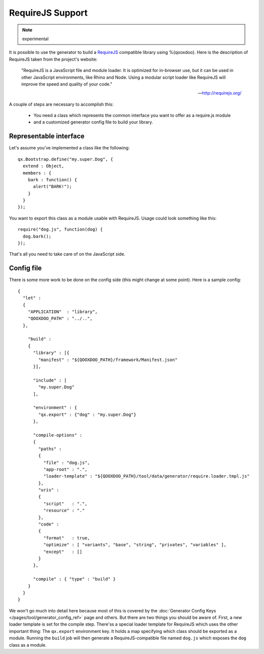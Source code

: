 RequireJS Support
*****************

.. note::
  experimental


It is possible to use the generator to build a `RequireJS <http://requirejs.org/>`_ compatible library using %{qooxdoo}. Here is the description of RequireJS taken from the project's website:

  "RequireJS is a JavaScript file and module loader. It is optimized for in-browser use, but it can be used in other JavaScript environments, like Rhino and Node. Using a modular script loader like RequireJS will improve the speed and quality of your code."

  -- `http://requirejs.org/ <http://requirejs.org/>`_

A couple of steps are necessary to accomplish this:

  * You need a class which represents the common interface you want to offer as a require.js module
  * and a customized generator config file to build your library.

Representable interface
-----------------------
Let's assume you've implemented a class like the following:

::

  qx.Bootstrap.define("my.super.Dog", {
    extend : Object,
    members : {
      bark : function() {
        alert("BARK!");
      }
    }
  });

You want to export this class as a module usable with RequireJS. Usage could look something like this:

::

  require("dog.js", function(dog) {
    dog.bark();
  });

That's all you need to take care of on the JavaScript side.

Config file
-----------
There is some more work to be done on the config side (this might change at some point). Here is a sample config:

::

  {
    "let" :
    {
      "APPLICATION"  : "library",
      "QOOXDOO_PATH" : "../..",
    },

      "build" :
      {
        "library" : [{
          "manifest" : "${QOOXDOO_PATH}/framework/Manifest.json"
        }],

        "include" : [
          "my.super.Dog"
        ],

        "environment" : {
          "qx.export" : {"dog" : "my.super.Dog"}
        },

        "compile-options" :
        {
          "paths" :
          {
            "file" : "dog.js",
            "app-root" : ".",
            "loader-template" : "${QOOXDOO_PATH}/tool/data/generator/require.loader.tmpl.js"
          },
          "uris" :
          {
            "script"   : ".",
            "resource" : "."
          },
          "code" :
          {
            "format"   : true,
            "optimize" : [ "variants", "base", "string", "privates", "variables" ],
            "except"   : []
          }
        },

        "compile" : { "type" : "build" }
      }
    }
  }

We won't go much into detail here because most of this is covered by the :doc:`Generator Config Keys </pages/tool/generator_config_ref>` page and others. But there are two things you should be aware of. First, a new loader template is set for the compile step. There'ss a special loader template for RequireJS which uses the other important thing: The ``qx.export`` environment key. It holds a map specifying which class should be exported as a module. Running the ``build`` job will then generate a RequireJS-compatible file named ``dog.js`` which exposes the ``dog`` class as a module.
